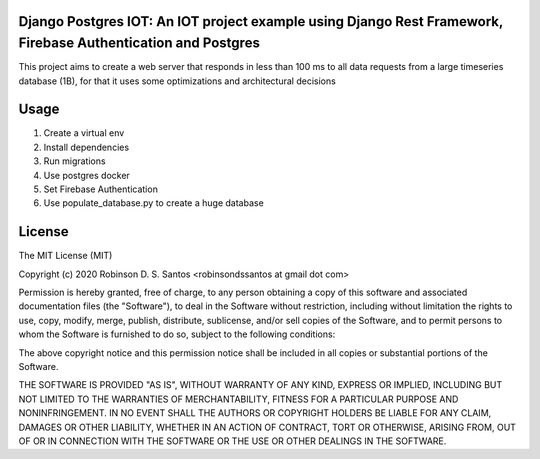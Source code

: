 Django Postgres IOT: An IOT project example using Django Rest Framework, Firebase Authentication and Postgres
=============================================================================================================

This project aims to create a web server that responds in less than 100 ms to all data requests 
from a large timeseries database (1B), for that it uses some optimizations and architectural decisions


Usage
=====

#. Create a virtual env
#. Install dependencies
#. Run migrations
#. Use postgres docker
#. Set Firebase Authentication
#. Use populate_database.py to create a huge database 


License
=======

The MIT License (MIT)

Copyright (c) 2020 Robinson D. S. Santos <robinsondssantos at gmail dot com>

Permission is hereby granted, free of charge, to any person obtaining a copy
of this software and associated documentation files (the "Software"), to deal
in the Software without restriction, including without limitation the rights
to use, copy, modify, merge, publish, distribute, sublicense, and/or sell
copies of the Software, and to permit persons to whom the Software is
furnished to do so, subject to the following conditions:

The above copyright notice and this permission notice shall be included in
all copies or substantial portions of the Software.

THE SOFTWARE IS PROVIDED "AS IS", WITHOUT WARRANTY OF ANY KIND, EXPRESS OR
IMPLIED, INCLUDING BUT NOT LIMITED TO THE WARRANTIES OF MERCHANTABILITY,
FITNESS FOR A PARTICULAR PURPOSE AND NONINFRINGEMENT. IN NO EVENT SHALL THE
AUTHORS OR COPYRIGHT HOLDERS BE LIABLE FOR ANY CLAIM, DAMAGES OR OTHER
LIABILITY, WHETHER IN AN ACTION OF CONTRACT, TORT OR OTHERWISE, ARISING FROM,
OUT OF OR IN CONNECTION WITH THE SOFTWARE OR THE USE OR OTHER DEALINGS IN
THE SOFTWARE.